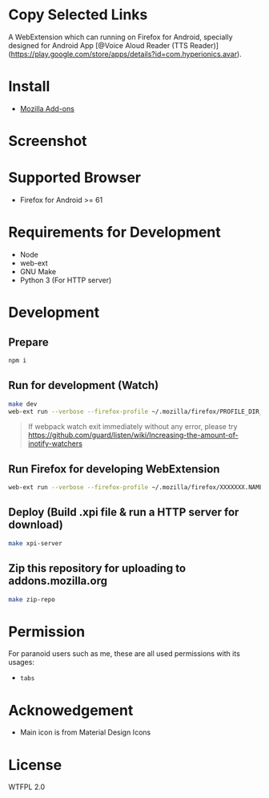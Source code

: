 * Copy Selected Links
A WebExtension which can running on Firefox for Android, specially designed for Android App [@Voice Aloud Reader (TTS Reader)](https://play.google.com/store/apps/details?id=com.hyperionics.avar).


* Install
- [[https://addons.mozilla.org/en-US/firefox/addon/copy-selected-links/][Mozilla Add-ons]]

* Screenshot

* Supported Browser
- Firefox for Android >= 61


* Requirements for Development
- Node
- web-ext
- GNU Make
- Python 3 (For HTTP server)

* Development
** Prepare
#+BEGIN_SRC sh
npm i
#+END_SRC

** Run for development (Watch)
#+BEGIN_SRC sh
make dev
web-ext run --verbose --firefox-profile ~/.mozilla/firefox/PROFILE_DIR_NAME
#+END_SRC
#+BEGIN_QUOTE
If webpack watch exit immediately without any error, please try [[https://github.com/guard/listen/wiki/Increasing-the-amount-of-inotify-watchers]]
#+END_QUOTE

** Run Firefox for developing WebExtension
#+BEGIN_SRC sh
web-ext run --verbose --firefox-profile ~/.mozilla/firefox/XXXXXXX.NAME
#+END_SRC

** Deploy (Build .xpi file & run a HTTP server for download)
#+BEGIN_SRC sh
make xpi-server
#+END_SRC

** Zip this repository for uploading to addons.mozilla.org
#+BEGIN_SRC sh
make zip-repo
#+END_SRC

* Permission
For paranoid users such as me, these are all used permissions with its usages:
- =tabs=

* Acknowedgement
- Main icon is from Material Design Icons

* License
WTFPL 2.0